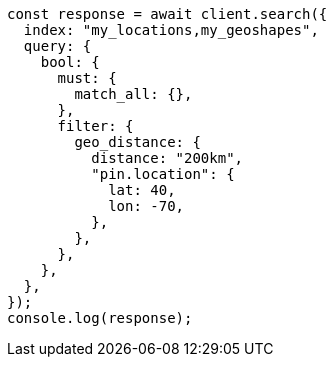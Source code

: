 // This file is autogenerated, DO NOT EDIT
// Use `node scripts/generate-docs-examples.js` to generate the docs examples

[source, js]
----
const response = await client.search({
  index: "my_locations,my_geoshapes",
  query: {
    bool: {
      must: {
        match_all: {},
      },
      filter: {
        geo_distance: {
          distance: "200km",
          "pin.location": {
            lat: 40,
            lon: -70,
          },
        },
      },
    },
  },
});
console.log(response);
----
